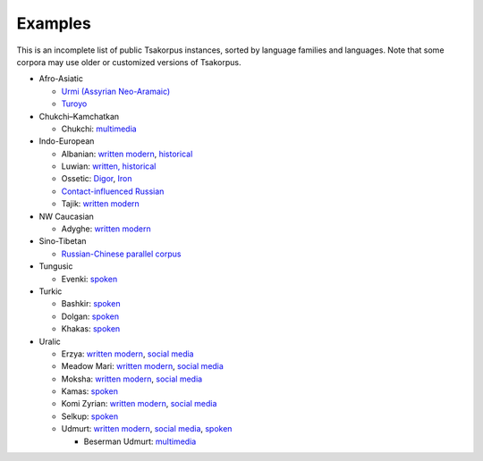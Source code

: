 Examples
========

This is an incomplete list of public Tsakorpus instances, sorted by language families and languages. Note that some corpora may use older or customized versions of Tsakorpus.


* Afro-Asiatic

  * `Urmi (Assyrian Neo-Aramaic) <http://neo-aramaic.web-corpora.net/urmi_corpus/search>`_
  * `Turoyo <http://neo-aramaic.web-corpora.net/turoyo_corpus/search>`_

* Chukchi–Kamchatkan

  * Chukchi: `multimedia <https://chuklang.ru/corpus>`_

* Indo-European

  * Albanian: `written modern <http://albanian.web-corpora.net/albanian_corpus/search>`_, `historical <http://albanian.web-corpora.net/albanian_early_corpus/search>`_
  * Luwian: `written, historical <http://luwian.web-corpora.net/luwian_corpus/search>`_
  * Ossetic: `Digor <https://linghub.ru/digor_ossetic_flex_corpus/search>`_, `Iron <https://linghub.ru/iron_ossetic_flex_corpus/search>`_
  * `Contact-influenced Russian <http://web-corpora.net/wsgi3/ruscontact/search>`_
  * Tajik: `written modern <https://tajik-corpus.org/tajik_corpus/search>`_

* NW Caucasian

  * Adyghe: `written modern <http://adyghe.web-corpora.net/adyghe_corpus/search>`_

* Sino-Tibetan

  * `Russian-Chinese parallel corpus <https://linghub.ru/rnc_parallel_chinese/search>`_

* Tungusic

  * Evenki: `spoken <http://gisly.net/corpus/>`_

* Turkic

  * Bashkir: `spoken <http://lingconlab.ru/spoken_bashkir/search>`_
  * Dolgan: `spoken <https://inel.corpora.uni-hamburg.de/DolganCorpus/search>`_
  * Khakas: `spoken <http://lingconlab.ru/spoken_khakas/>`_

* Uralic

  * Erzya: `written modern <http://erzya.web-corpora.net/erzya_corpus/search>`_, `social media <http://erzya.web-corpora.net/erzya_social_media/search>`_
  * Meadow Mari: `written modern <http://meadow-mari.web-corpora.net/meadow-mari_corpus/search>`_, `social media <http://meadow-mari.web-corpora.net/meadow-mari_social_media/search>`_
  * Moksha: `written modern <http://moksha.web-corpora.net/moksha_corpus/search>`_, `social media <http://moksha.web-corpora.net/moksha_social_media/search>`_
  * Kamas: `spoken <https://inel.corpora.uni-hamburg.de/KamasCorpus/search>`_
  * Komi Zyrian: `written modern <http://komi-zyrian.web-corpora.net/komi-zyrian_corpus/search>`_, `social media <http://komi-zyrian.web-corpora.net/komi-zyrian_social_media/search>`_
  * Selkup: `spoken <https://inel.corpora.uni-hamburg.de/SelkupCorpus/search>`_
  * Udmurt: `written modern <http://udmurt.web-corpora.net/udmurt_corpus/search>`_, `social media <http://udmurt.web-corpora.net/udmurt_social_media/search>`_, `spoken <http://udmurt.web-corpora.net/sound_aligned_udmurt_corpus/search>`_
  
    * Beserman Udmurt: `multimedia <http://multimedia-corpus.beserman.ru/search>`_
